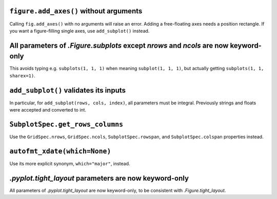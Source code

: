 ``figure.add_axes()`` without arguments
~~~~~~~~~~~~~~~~~~~~~~~~~~~~~~~~~~~~~~~
Calling ``fig.add_axes()`` with no arguments will raise an error. Adding a
free-floating axes needs a position rectangle. If you want a figure-filling
single axes, use ``add_subplot()`` instead.

All parameters of `.Figure.subplots` except *nrows* and *ncols* are now keyword-only
~~~~~~~~~~~~~~~~~~~~~~~~~~~~~~~~~~~~~~~~~~~~~~~~~~~~~~~~~~~~~~~~~~~~~~~~~~~~~~~~~~~~
This avoids typing e.g. ``subplots(1, 1, 1)`` when meaning ``subplot(1, 1, 1)``,
but actually getting ``subplots(1, 1, sharex=1)``.

``add_subplot()`` validates its inputs
~~~~~~~~~~~~~~~~~~~~~~~~~~~~~~~~~~~~~~
In particular, for ``add_subplot(rows, cols, index)``, all parameters must
be integral. Previously strings and floats were accepted and converted to
int.

``SubplotSpec.get_rows_columns``
~~~~~~~~~~~~~~~~~~~~~~~~~~~~~~~~
Use the ``GridSpec.nrows``, ``GridSpec.ncols``, ``SubplotSpec.rowspan``, and
``SubplotSpec.colspan`` properties instead.

``autofmt_xdate(which=None)``
~~~~~~~~~~~~~~~~~~~~~~~~~~~~~
Use its more explicit synonym, ``which="major"``, instead.

`.pyplot.tight_layout` parameters are now keyword-only
~~~~~~~~~~~~~~~~~~~~~~~~~~~~~~~~~~~~~~~~~~~~~~~~~~~~~~
All parameters of `.pyplot.tight_layout` are now keyword-only, to be consistent
with `.Figure.tight_layout`.
